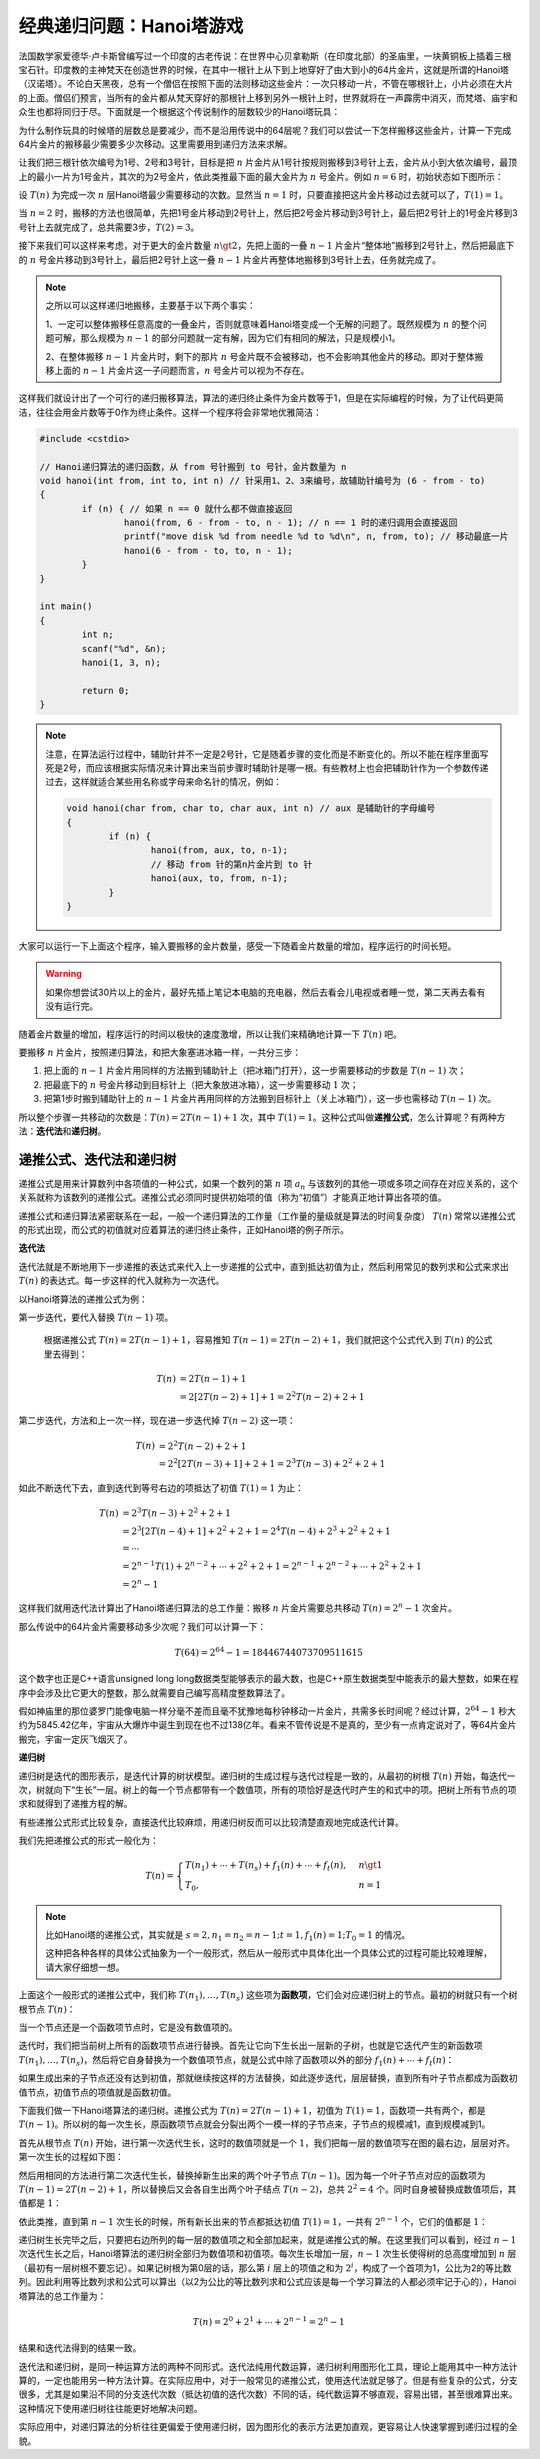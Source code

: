 .. index:: Hanoi塔

经典递归问题：Hanoi塔游戏
++++++++++++++++++++++++++++++++++++

法国数学家爱德华·卢卡斯曾编写过一个印度的古老传说：在世界中心贝拿勒斯（在印度北部）的圣庙里，一块黄铜板上插着三根宝石针。印度教的主神梵天在创造世界的时候，在其中一根针上从下到上地穿好了由大到小的64片金片，这就是所谓的Hanoi塔（汉诺塔）。不论白天黑夜，总有一个僧侣在按照下面的法则移动这些金片：一次只移动一片，不管在哪根针上，小片必须在大片的上面。僧侣们预言，当所有的金片都从梵天穿好的那根针上移到另外一根针上时，世界就将在一声霹雳中消灭，而梵塔、庙宇和众生也都将同归于尽。下面就是一个根据这个传说制作的层数较少的Hanoi塔玩具：

.. image:: ../../images/242_hanoi.jpg

为什么制作玩具的时候塔的层数总是要减少，而不是沿用传说中的64层呢？我们可以尝试一下怎样搬移这些金片，计算一下完成64片金片的搬移最少需要多少次移动。这里需要用到递归方法来求解。

让我们把三根针依次编号为1号、2号和3号针，目标是把 :math:`n` 片金片从1号针按规则搬移到3号针上去，金片从小到大依次编号，最顶上的最小一片为1号金片，其次的为2号金片，依此类推最下面的最大金片为 :math:`n` 号金片。例如 :math:`n=6` 时，初始状态如下图所示：

.. image:: ../../images/242_hanoi_1.png


设 :math:`T(n)` 为完成一次 :math:`n` 层Hanoi塔最少需要移动的次数。显然当 :math:`n=1` 时，只要直接把这片金片移动过去就可以了，:math:`T(1)=1`。

当 :math:`n=2` 时，搬移的方法也很简单，先把1号金片移动到2号针上，然后把2号金片移动到3号针上，最后把2号针上的1号金片移到3号针上去就完成了，总共需要3步，:math:`T(2)=3`。

.. image:: ../../images/242_hanoi_2.png


接下来我们可以这样来考虑，对于更大的金片数量 :math:`n\gt2`，先把上面的一叠 :math:`n-1` 片金片“整体地”搬移到2号针上，然后把最底下的 :math:`n` 号金片移动到3号针上，最后把2号针上这一叠 :math:`n-1` 片金片再整体地搬移到3号针上去，任务就完成了。

.. image:: ../../images/242_hanoi_3.png

.. note::

   之所以可以这样递归地搬移，主要基于以下两个事实：

   1、一定可以整体搬移任意高度的一叠金片，否则就意味着Hanoi塔变成一个无解的问题了。既然规模为 :math:`n` 的整个问题可解，那么规模为 :math:`n-1` 的部分问题就一定有解，因为它们有相同的解法，只是规模小1。

   2、在整体搬移 :math:`n-1` 片金片时，剩下的那片 :math:`n` 号金片既不会被移动，也不会影响其他金片的移动。即对于整体搬移上面的 :math:`n-1` 片金片这一子问题而言，:math:`n` 号金片可以视为不存在。

这样我们就设计出了一个可行的递归搬移算法，算法的递归终止条件为金片数等于1，但是在实际编程的时候，为了让代码更简洁，往往会用金片数等于0作为终止条件。这样一个程序将会非常地优雅简洁：

.. code-block:: c++

   #include <cstdio>
   
   // Hanoi递归算法的递归函数，从 from 号针搬到 to 号针，金片数量为 n
   void hanoi(int from, int to, int n) // 针采用1、2、3来编号，故辅助针编号为 (6 - from - to)
   {
           if (n) { // 如果 n == 0 就什么都不做直接返回
                   hanoi(from, 6 - from - to, n - 1); // n == 1 时的递归调用会直接返回
                   printf("move disk %d from needle %d to %d\n", n, from, to); // 移动最底一片
                   hanoi(6 - from - to, to, n - 1);
           }
   }
   
   int main()
   {
           int n;
           scanf("%d", &n);
           hanoi(1, 3, n);
   
           return 0;
   }

.. note::

   注意，在算法运行过程中，辅助针并不一定是2号针，它是随着步骤的变化而是不断变化的。所以不能在程序里面写死是2号，而应该根据实际情况来计算出来当前步骤时辅助针是哪一根。有些教材上也会把辅助针作为一个参数传递过去，这样就适合某些用名称或字母来命名针的情况，例如：

   .. code-block:: c++
      
      void hanoi(char from, char to, char aux, int n) // aux 是辅助针的字母编号
      {
              if (n) {
                      hanoi(from, aux, to, n-1);
                      // 移动 from 针的第n片金片到 to 针
                      hanoi(aux, to, from, n-1);
              }
      }


大家可以运行一下上面这个程序，输入要搬移的金片数量，感受一下随着金片数量的增加，程序运行的时间长短。

.. warning::

   如果你想尝试30片以上的金片，最好先插上笔记本电脑的充电器，然后去看会儿电视或者睡一觉，第二天再去看有没有运行完。

随着金片数量的增加，程序运行的时间以极快的速度激增，所以让我们来精确地计算一下 :math:`T(n)` 吧。

要搬移 :math:`n` 片金片，按照递归算法，和把大象塞进冰箱一样，一共分三步：

1. 把上面的 :math:`n-1` 片金片用同样的方法搬到辅助针上（把冰箱门打开），这一步需要移动的步数是 :math:`T(n-1)` 次；

2. 把最底下的 :math:`n` 号金片移动到目标针上（把大象放进冰箱），这一步需要移动 :math:`1` 次；

3. 把第1步时搬到辅助针上的 :math:`n-1` 片金片再用同样的方法搬到目标针上（关上冰箱门），这一步也需移动 :math:`T(n-1)` 次。

所以整个步骤一共移动的次数是：:math:`T(n)=2T(n-1)+1` 次，其中 :math:`T(1)=1`。这种公式叫做\ :strong:`递推公式`，怎么计算呢？有两种方法：:strong:`迭代法`\ 和\ :strong:`递归树`。


递推公式、迭代法和递归树
^^^^^^^^^^^^^^^^^^^^^^^^^^^^^^

递推公式是用来计算数列中各项值的一种公式，如果一个数列的第 :math:`n` 项 :math:`a_n` 与该数列的其他一项或多项之间存在对应关系的，这个关系就称为该数列的递推公式。递推公式必须同时提供初始项的值（称为“初值”）才能真正地计算出各项的值。

递推公式和递归算法紧密联系在一起，一般一个递归算法的工作量（工作量的量级就是算法的时间复杂度） :math:`T(n)` 常常以递推公式的形式出现，而公式的初值就对应着算法的递归终止条件，正如Hanoi塔的例子所示。

**迭代法**

迭代法就是不断地用下一步递推的表达式来代入上一步递推的公式中，直到抵达初值为止，然后利用常见的数列求和公式来求出 :math:`T(n)` 的表达式。每一步这样的代入就称为一次迭代。

以Hanoi塔算法的递推公式为例：

第一步迭代，要代入替换 :math:`T(n-1)` 项。

   根据递推公式 :math:`T(n)=2T(n-1)+1`，容易推知 :math:`T(n-1)=2T(n-2)+1`，我们就把这个公式代入到 :math:`T(n)` 的公式里去得到：

   .. math::
      
      \begin{align}
      T(n)&=2T(n-1)+1\\
          &=2[2T(n-2)+1]+1=2^2T(n-2)+2+1
      \end{align}

第二步迭代，方法和上一次一样，现在进一步迭代掉 :math:`T(n-2)` 这一项：

   .. math::

      \begin{align}
      T(n)&=2^2T(n-2)+2+1\\
          &=2^2[2T(n-3)+1]+2+1=2^3T(n-3)+2^2+2+1
      \end{align}

如此不断迭代下去，直到迭代到等号右边的项抵达了初值 :math:`T(1)=1` 为止：

   .. math::

      \begin{align}
      T(n)&=2^3T(n-3)+2^2+2+1\\
          &=2^3[2T(n-4)+1]+2^2+2+1=2^4T(n-4)+2^3+2^2+2+1\\
          &=\cdots\\
          &=2^{n-1}T(1)+2^{n-2}+\cdots+2^2+2+1=2^{n-1}+2^{n-2}+\cdots+2^2+2+1\\
          &=2^n-1
      \end{align}

这样我们就用迭代法计算出了Hanoi塔递归算法的总工作量：搬移 :math:`n` 片金片需要总共移动 :math:`T(n)=2^n-1` 次金片。

那么传说中的64片金片需要移动多少次呢？我们可以计算一下：

.. math::

   T(64)=2^{64}-1=18446744073709511615

这个数字也正是C++语言unsigned long long数据类型能够表示的最大数，也是C++原生数据类型中能表示的最大整数，如果在程序中会涉及比它更大的整数，那么就需要自己编写高精度整数算法了。

假如神庙里的那位婆罗门能像电脑一样分毫不差而且毫不犹豫地每秒钟移动一片金片，共需多长时间呢？经过计算，:math:`2^{64}-1` 秒大约为5845.42亿年，宇宙从大爆炸中诞生到现在也不过138亿年。看来不管传说是不是真的，至少有一点肯定说对了，等64片金片搬完，宇宙一定灰飞烟灭了。

**递归树**

递归树是迭代的图形表示，是迭代计算的树状模型。递归树的生成过程与迭代过程是一致的，从最初的树根 :math:`T(n)` 开始，每迭代一次，树就向下“生长”一层。树上的每一个节点都带有一个数值项，所有的项恰好是迭代时产生的和式中的项。把树上所有节点的项求和就得到了递推方程的解。

有些递推公式形式比较复杂，直接迭代比较麻烦，用递归树反而可以比较清楚直观地完成迭代计算。

我们先把递推公式的形式一般化为：

.. math::

   T(n)=\begin{cases}T(n_1)+\cdots+T(n_s)+f_1(n)+\cdots+f_t(n),&n\gt 1\\T_0,&n=1\end{cases}

.. note::

   比如Hanoi塔的递推公式，其实就是 :math:`s=2,n_1=n_2=n-1;t=1,f_1(n)=1;T_0=1` 的情况。

   这种把各种各样的具体公式抽象为一个一般形式，然后从一般形式中具体化出一个具体公式的过程可能比较难理解，请大家仔细想一想。

上面这个一般形式的递推公式中，我们称 :math:`T(n_1),\dots,T(n_s)` 这些项为\ :strong:`函数项`，它们会对应递归树上的节点。最初的树就只有一个树根节点 :math:`T(n)`：

.. image:: ../../images/242_rectree_1.png
   :width: 50


当一个节点还是一个函数项节点时，它是没有数值项的。


迭代时，我们把当前树上所有的函数项节点进行替换。首先让它向下生长出一层新的子树，也就是它迭代产生的新函数项 :math:`T(n_1),\dots,T(n_s)`，然后将它自身替换为一个数值项节点，就是公式中除了函数项以外的部分 :math:`f_1(n)+\cdots+f_t(n)`：

.. image:: ../../images/242_rectree_2.png
   :width: 400

如果生成出来的子节点还没有达到初值，那就继续按这样的方法替换，如此逐步迭代，层层替换，直到所有叶子节点都成为函数初值节点，初值节点的项值就是函数初值。

.. image:: ../../images/242_rectree_3.png

下面我们做一下Hanoi塔算法的递归树。递推公式为 :math:`T(n)=2T(n-1)+1`，初值为 :math:`T(1)=1`，函数项一共有两个，都是 :math:`T(n-1)`。所以树的每一次生长，原函数项节点就会分裂出两个一模一样的子节点来，子节点的规模减1，直到规模减到1。

首先从根节点 :math:`T(n)` 开始，进行第一次迭代生长，这时的数值项就是一个 :math:`1`，我们把每一层的数值项写在图的最右边，层层对齐。第一次生长的过程如下图：

.. image:: ../../images/242_rectree_4.png
   :width: 260

然后用相同的方法进行第二次迭代生长，替换掉新生出来的两个叶子节点 :math:`T(n-1)`。因为每一个叶子节点对应的函数项为 :math:`T(n-1)=2T(n-2)+1`，所以替换后又会各自生出两个叶子结点 :math:`T(n-2)`，总共 :math:`2^2=4` 个。同时自身被替换成数值项后，其值都是 :math:`1`：

.. image:: ../../images/242_rectree_5.png
   :width: 320

依此类推，直到第 :math:`n-1` 次生长的时候，所有新长出来的节点都抵达初值 :math:`T(1)=1`，一共有 :math:`2^{n-1}` 个，它们的值都是 :math:`1`：

.. image:: ../../images/242_rectree_6.png
   :width: 400

递归树生长完毕之后，只要把右边所列的每一层的数值项之和全部加起来，就是递推公式的解。在这里我们可以看到，经过 :math:`n-1` 次迭代生长之后，Hanoi塔算法的递归树全部归为数值项和初值项。每次生长增加一层，:math:`n-1` 次生长使得树的总高度增加到 :math:`n` 层（最初有一层树根不要忘记）。如果记树根为第0层的话，那么第 :math:`i` 层上的项值之和为 :math:`2^i`，构成了一个首项为1，公比为2的等比数列。因此利用等比数列求和公式可以算出（以2为公比的等比数列求和公式应该是每一个学习算法的人都必须牢记于心的），Hanoi塔算法的总工作量为：

.. math::

   T(n)=2^0+2^1+\cdots+2^{n-1}=2^n-1

结果和迭代法得到的结果一致。

迭代法和递归树，是同一种运算方法的两种不同形式。迭代法纯用代数运算，递归树利用图形化工具，理论上能用其中一种方法计算的，一定也能用另一种方法计算。在实际应用中，对于一般常见的递推公式，使用迭代法就足够了。但是有些复杂的公式，分支很多，尤其是如果沿不同的分支迭代次数（抵达初值的迭代次数）不同的话，纯代数运算不够直观，容易出错，甚至很难算出来。这种情况下使用递归树往往能更好地解决问题。

实际应用中，对递归算法的分析往往更偏爱于使用递归树，因为图形化的表示方法更加直观，更容易让人快速掌握到递归过程的全貌。


